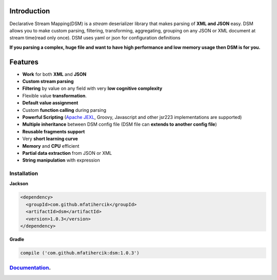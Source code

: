 

Introduction  
============
Declarative Stream Mapping(DSM) is a *stream* deserializer library that makes parsing of **XML and JSON** easy. 
DSM allows you to make custom parsing, filtering, 
transforming, aggregating, grouping on any 
JSON or XML document at stream time(read only once). 
DSM uses yaml or json for configuration definitions 

**If you parsing a complex, huge  file and 
want to have high performance and low memory usage then DSM is for you.**




Features
==============

- **Work** for both **XML** and **JSON** 
- **Custom stream parsing**
- **Filtering** by value on any field with very **low cognitive complexity**
- Flexible value **transformation**. 
- **Default value assignment**
- Custom **function calling** during parsing
- **Powerful Scripting** (`Apache JEXL <https://commons.apache.org/proper/commons-jexl/reference/syntax.html>`_, Groovy, Javascript and other jsr223 implementations are supported)
- **Multiple inheritance** between  DSM config file (DSM file can **extends to another config file**) 
- **Reusable fragments support** 
- Very **short learning curve**
- **Memory** and **CPU** efficient
- **Partial data extraction** from JSON or XML
- **String manipulation** with expression

==============
Installation
==============

**Jackson**

.. code-block:: xml

    <dependency>
      <groupId>com.github.mfatihercik</groupId>
      <artifactId>dsm</artifactId>
      <version>1.0.3</version>
    </dependency>


**Gradle**
      
.. code-block:: xml

   compile ('com.github.mfatihercik:dsm:1.0.3')

=============================================================
`Documentation <https://mfatihercik.github.io/dsm/>`_.
=============================================================


